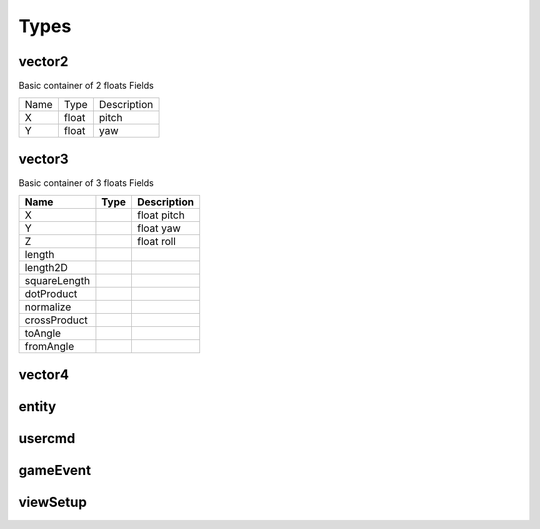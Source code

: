 Types
=====

vector2
-------
Basic container of 2 floats
Fields

+--------------------------------+-----------------------------------+-----------------------------------+
| Name                           | Type                              | Description                       |
+--------------------------------+-----------------------------------+-----------------------------------+
| X                              | float                             | pitch                             |
+--------------------------------+-----------------------------------+-----------------------------------+
| Y                              | float                             | yaw                               |
+--------------------------------+-----------------------------------+-----------------------------------+



vector3
--------
Basic container of 3 floats
Fields

=====================	=====================	=====================
Name					Type					Description
=====================	=====================	=====================
X						float					pitch
Y						float					yaw
Z						float					roll
length
length2D
squareLength
dotProduct
normalize
crossProduct
toAngle
fromAngle
=====================	=====================	=====================

vector4
--------

entity
------

usercmd
-------

gameEvent
---------


viewSetup
---------
